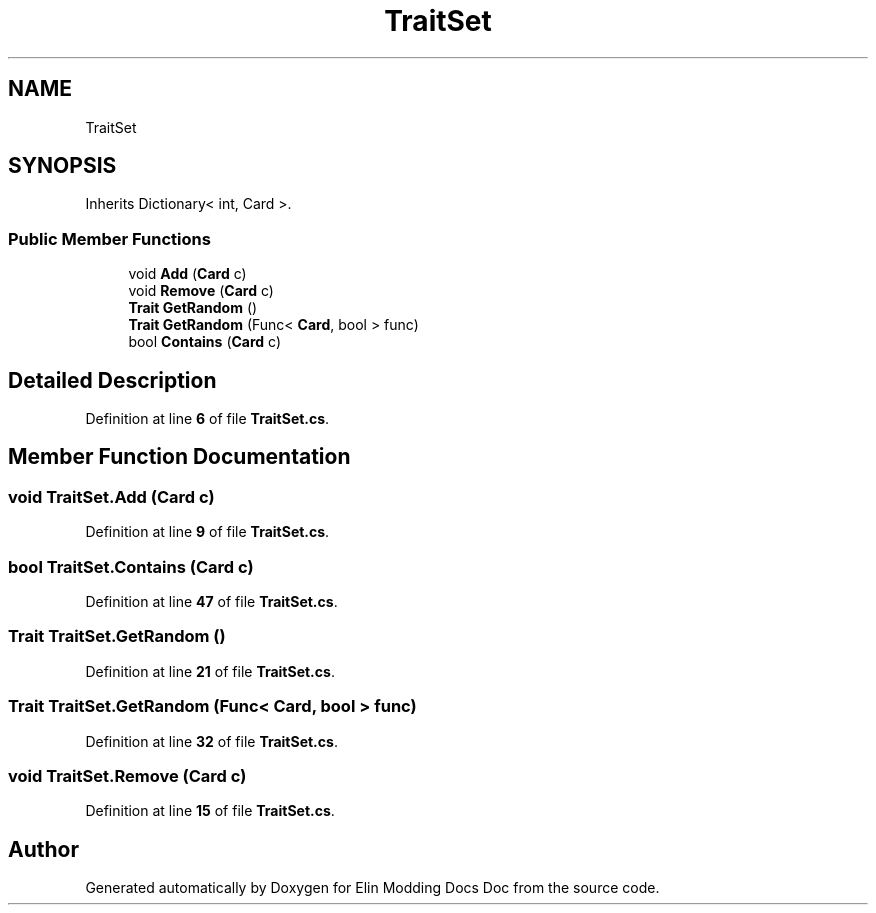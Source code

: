 .TH "TraitSet" 3 "Elin Modding Docs Doc" \" -*- nroff -*-
.ad l
.nh
.SH NAME
TraitSet
.SH SYNOPSIS
.br
.PP
.PP
Inherits Dictionary< int, Card >\&.
.SS "Public Member Functions"

.in +1c
.ti -1c
.RI "void \fBAdd\fP (\fBCard\fP c)"
.br
.ti -1c
.RI "void \fBRemove\fP (\fBCard\fP c)"
.br
.ti -1c
.RI "\fBTrait\fP \fBGetRandom\fP ()"
.br
.ti -1c
.RI "\fBTrait\fP \fBGetRandom\fP (Func< \fBCard\fP, bool > func)"
.br
.ti -1c
.RI "bool \fBContains\fP (\fBCard\fP c)"
.br
.in -1c
.SH "Detailed Description"
.PP 
Definition at line \fB6\fP of file \fBTraitSet\&.cs\fP\&.
.SH "Member Function Documentation"
.PP 
.SS "void TraitSet\&.Add (\fBCard\fP c)"

.PP
Definition at line \fB9\fP of file \fBTraitSet\&.cs\fP\&.
.SS "bool TraitSet\&.Contains (\fBCard\fP c)"

.PP
Definition at line \fB47\fP of file \fBTraitSet\&.cs\fP\&.
.SS "\fBTrait\fP TraitSet\&.GetRandom ()"

.PP
Definition at line \fB21\fP of file \fBTraitSet\&.cs\fP\&.
.SS "\fBTrait\fP TraitSet\&.GetRandom (Func< \fBCard\fP, bool > func)"

.PP
Definition at line \fB32\fP of file \fBTraitSet\&.cs\fP\&.
.SS "void TraitSet\&.Remove (\fBCard\fP c)"

.PP
Definition at line \fB15\fP of file \fBTraitSet\&.cs\fP\&.

.SH "Author"
.PP 
Generated automatically by Doxygen for Elin Modding Docs Doc from the source code\&.
